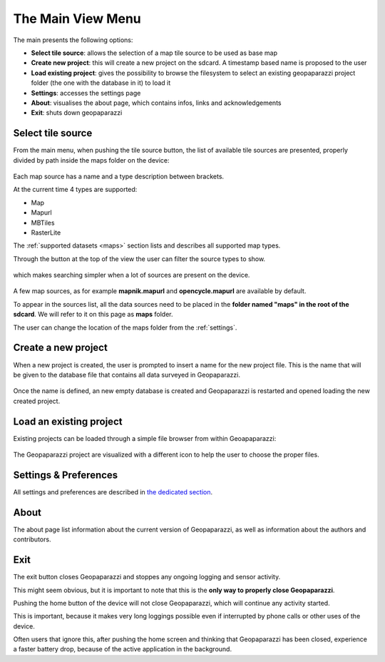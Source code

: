 .. index:: main menu
.. _mainmenu:

The Main View Menu
====================

The main presents the following options:

* **Select tile source**: allows the selection of a map tile source to be used as base map
* **Create new project**: this will create a new project on the sdcard. A timestamp based name is proposed to the user
* **Load existing project**: gives the possibility to browse the filesystem to select an existing geopaparazzi project folder (the one with the database in it) to load it
* **Settings**: accesses the settings page
* **About**: visualises the about page, which contains infos, links and acknowledgements
* **Exit**: shuts down geopaparazzi

.. figure:: 04_mapviewmenu/01_menu.png
   :align: center
   :width: 300px

.. index:: select tile source
.. _selecttilesource:

Select tile source
-----------------------

From the main menu, when pushing the tile source button, the list of available tile sources are presented,
properly divided by path inside the maps folder on the device:

.. figure:: 04_mapviewmenu/02_select_tiles.png
   :align: center
   :width: 300px

Each map source has a name and a type description between brackets.

At the current time 4 types are supported:

* Map
* Mapurl
* MBTiles
* RasterLite

The :ref:`supported datasets <maps>` section lists and describes all supported 
map types.

Through the button at the top of the view the user can filter the source 
types to show.

.. figure:: 04_mapviewmenu/03_select_tiles.png
   :align: center
   :width: 300px

which makes searching simpler when a lot of sources are present on the device.

.. figure:: 04_mapviewmenu/04_select_tiles.png
   :align: center
   :width: 300px

A few map sources, as for example **mapnik.mapurl** and **opencycle.mapurl** are available by default.


To appear in the sources list, all the data sources need to be placed
in the **folder named "maps" in the root of the sdcard**. 
We will refer to it on this page as **maps** folder.

The user can change the location of the maps folder from the :ref:`settings`.

.. index:: create new project
.. _newproject:

Create a new project
---------------------

When a new project is created, the user is prompted to insert a name
for the new project file. This is the name that will be given to the 
database file that contains all data surveyed in Geopaparazzi.

.. figure:: 04_mapviewmenu/05_new_project.png
   :align: center
   :width: 300px

Once the name is defined, an new empty database is created and Geopaparazzi is 
restarted and opened loading the new created project.

.. index:: load project
.. _loadproject:

Load an existing project
--------------------------

Existing projects can be loaded through a simple file browser
from within Geoapaparazzi:

.. figure:: 04_mapviewmenu/06_load_project.png
   :align: center
   :width: 300px

The Geopaparazzi project are visualized with a different icon to
help the user to choose the proper files.


Settings & Preferences
------------------------

All settings and preferences are described in `the dedicated section <settings>`_.

About
-----------

The about page list information about the current version of 
Geopaparazzi, as well as information about the authors and 
contributors.

.. figure:: 04_mapviewmenu/07_about.png
   :align: center
   :width: 300px

Exit
--------------

The exit button closes Geopaparazzi and stoppes any ongoing logging and 
sensor activity.

This might seem obvious, but it is important to note that this is the 
**only way to properly close Geopaparazzi**. 

Pushing the home button of the device will not close Geopaparazzi, 
which will continue any activity started.

This is important, because it makes very long loggings possible even 
if interrupted by phone calls or other uses of the device.

Often users that ignore this, after pushing the 
home screen and thinking that Geopaparazzi has been closed, 
experience a faster battery drop, because of the active application 
in the background.

